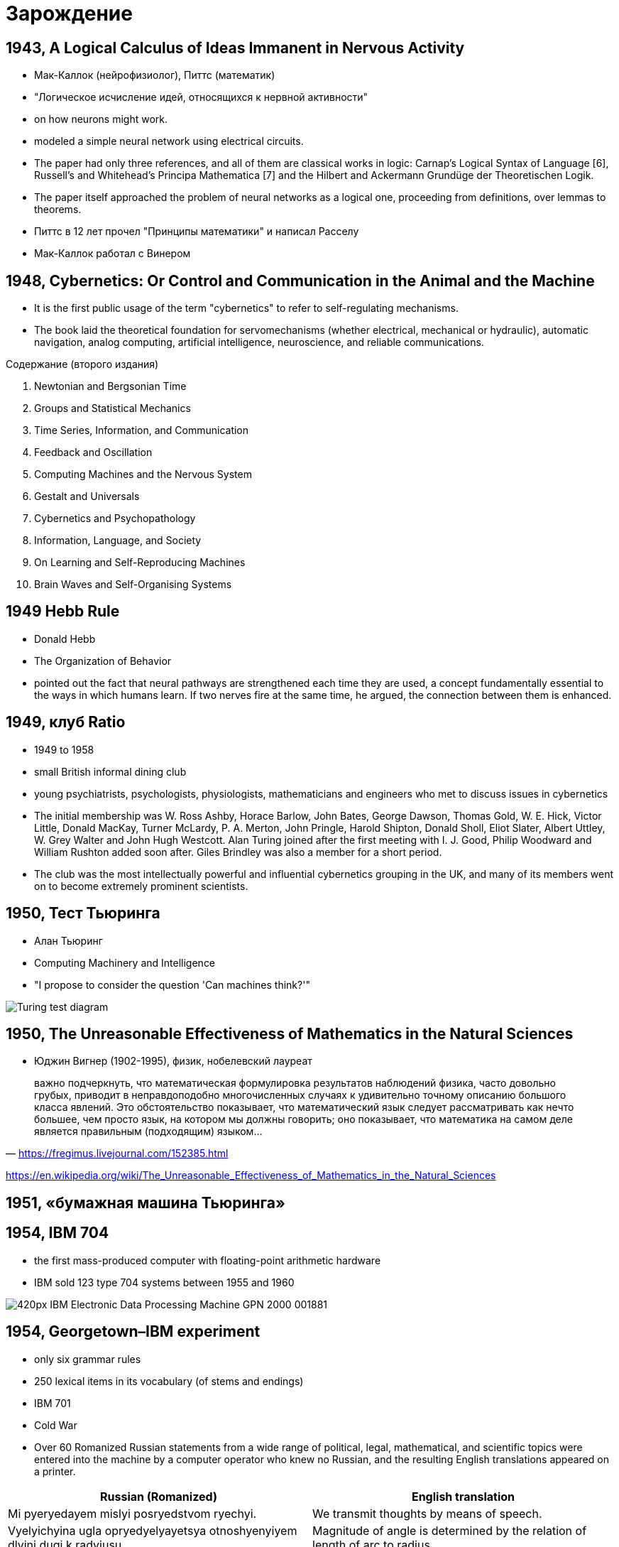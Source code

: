 # Зарождение


## 1943, A Logical Calculus of Ideas Immanent in Nervous Activity 
- Мак-Каллок (нейрофизиолог), Питтс (математик)
- "Логическое исчисление идей, относящихся к нервной активности"
- on how neurons might work. 
- modeled a simple neural network using electrical circuits.
- The paper had only three references, and all of them are classical works in logic: Carnap’s Logical Syntax of Language [6], Russell’s and Whitehead’s Principa Mathematica [7] and the Hilbert and Ackermann Grundüge der Theoretischen Logik. 
- The paper itself approached the problem of neural networks as a logical one, proceeding from definitions, over lemmas to theorems.
- Питтс в 12 лет прочел "Принципы математики" и написал Расселу
- Мак-Каллок работал с Винером

// https://ru.wikipedia.org/wiki/Мак-Каллок,_Уоррен

## 1948, Cybernetics: Or Control and Communication in the Animal and the Machine
- It is the first public usage of the term "cybernetics" to refer to self-regulating mechanisms. 
- The book laid the theoretical foundation for servomechanisms (whether electrical, mechanical or hydraulic), automatic navigation, analog computing, artificial intelligence, neuroscience, and reliable communications.

Содержание (второго издания)

. Newtonian and Bergsonian Time
. Groups and Statistical Mechanics
. Time Series, Information, and Communication
. Feedback and Oscillation
. Computing Machines and the Nervous System
. Gestalt and Universals
. Cybernetics and Psychopathology
. Information, Language, and Society
. On Learning and Self-Reproducing Machines
. Brain Waves and Self-Organising Systems

// https://en.wikipedia.org/wiki/Cybernetics:_Or_Control_and_Communication_in_the_Animal_and_the_Machine

## 1949 Hebb Rule
- Donald Hebb 
- The Organization of Behavior
- pointed out the fact that neural pathways are strengthened each time they are used, a concept fundamentally essential to the ways in which humans learn. If two nerves fire at the same time, he argued, the connection between them is enhanced.

## 1949, клуб Ratio
- 1949 to 1958 
- small British informal dining club
- young psychiatrists, psychologists, physiologists, mathematicians and engineers who met to discuss issues in cybernetics
- The initial membership was W. Ross Ashby, Horace Barlow, John Bates, George Dawson, Thomas Gold, W. E. Hick, Victor Little, Donald MacKay, Turner McLardy, P. A. Merton, John Pringle, Harold Shipton, Donald Sholl, Eliot Slater, Albert Uttley, W. Grey Walter and John Hugh Westcott. Alan Turing joined after the first meeting with I. J. Good, Philip Woodward and William Rushton added soon after. Giles Brindley was also a member for a short period.
- The club was the most intellectually powerful and influential cybernetics grouping in the UK, and many of its members went on to become extremely prominent scientists.

// https://en.wikipedia.org/wiki/Ratio_Club

## 1950, Тест Тьюринга
- Алан Тьюринг 
- Computing Machinery and Intelligence
- "I propose to consider the question 'Can machines think?'"
 

[.rigth]
image::https://upload.wikimedia.org/wikipedia/commons/5/55/Turing_test_diagram.png[]


// https://en.wikipedia.org/wiki/Turing_test

## 1950, The Unreasonable Effectiveness of Mathematics in the Natural Sciences
- Юджин Вигнер (1902-1995), физик, нобелевский лауреат

" важно подчеркнуть, что математическая формулировка результатов наблюдений физика, часто довольно грубых, приводит в неправдоподобно многочисленных случаях к удивительно точному описанию большого класса явлений. Это обстоятельство показывает, что математический язык следует рассматривать как нечто большее, чем просто язык, на котором мы должны говорить; оно показывает, что математика на самом деле является правильным (подходящим) языком…"
-- https://fregimus.livejournal.com/152385.html

https://en.wikipedia.org/wiki/The_Unreasonable_Effectiveness_of_Mathematics_in_the_Natural_Sciences

## 1951, «бумажная машина Тьюринга»

## 1954, IBM 704
- the first mass-produced computer with floating-point arithmetic hardware
- IBM sold 123 type 704 systems between 1955 and 1960

image::https://upload.wikimedia.org/wikipedia/commons/thumb/2/20/IBM_Electronic_Data_Processing_Machine_-_GPN-2000-001881.jpg/420px-IBM_Electronic_Data_Processing_Machine_-_GPN-2000-001881.jpg[]

## 1954, Georgetown–IBM experiment
- only six grammar rules 
- 250 lexical items in its vocabulary (of stems and endings)
- IBM 701 
- Cold War
- Over 60 Romanized Russian statements from a wide range of political, legal, mathematical, and scientific topics were entered into the machine by a computer operator who knew no Russian, and the resulting English translations appeared on a printer.

|===
|Russian (Romanized) | English translation

|Mi pyeryedayem mislyi posryedstvom ryechyi.	
|We transmit thoughts by means of speech.

|Vyelyichyina ugla opryedyelyayetsya otnoshyenyiyem dlyini dugi k radyiusu.	
|Magnitude of angle is determined by the relation of length of arc to radius.

|Myezhdunarodnoye ponyimanyiye yavlyayetsya vazhnim faktorom v ryeshyenyiyi polyityichyeskix voprosov.	
|International understanding constitutes an important factor in decision of political questions.

|===

// https://en.wikipedia.org/wiki/Georgetown–IBM_experiment

## 1955, Logic Theorist
- RAND Corporation 
- Аллен Ньюэлл, Герберт Саймон and Cliff Shaw
- the first program deliberately engineered to mimic the problem solving skills of a human being
- "the first artificial intelligence program"
-  prove 38 of the first 52 theorems in Principia Mathematica
- одно из доказательств было даже более элегантным

// https://en.wikipedia.org/wiki/Logic_Theorist


## 1956, Дартмутский семинар
- Дартмутской колледж
- двухмесячный научный семинар по вопросам искусственного интеллекта
- John McCarthy, Marvin Minsky, Julian Bigelow, Donald MacKay, Ray Solomonoff,
John Holland, Claude Shannon, Nathanial Rochester, Oliver Selfridge, Allen Newell and Herbert Simon

"Мы предлагаем исследование искусственного интеллекта сроком в 2 месяца с участием 10 человек летом 1956 года в Дартмутском колледже, Гановер, Нью-Гемпшир. Исследование основано на предположении, что всякий аспект обучения или любое другое свойство интеллекта может в принципе быть столь точно описано, что машина сможет его симулировать. Мы попытаемся понять, как обучить машины использовать естественные языки, формировать абстракции и концепции, решать задачи, сейчас подвластные только людям, и улучшать самих себя. Мы считаем, что существенное продвижение в одной или более из этих проблем вполне возможно, если специально подобранная группа учёных будет работать над этим в течение лета"
-- https://ru.wikipedia.org/wiki/Дартмутский_семинар


## 1956, Artificial intelligence 
- Появление термина

## 1958 LISP 
- "LISt Processor"
- pioneered many ideas in computer science, including tree data structures, automatic storage management, dynamic typing, conditionals, higher-order functions, recursion, the self-hosting compiler, and the read–eval–print loop

image::2019-09-13-12-23-58.png[]

// http://www-formal.stanford.edu/jmc/history/lisp/lisp.html



## 1959 General Problem Solver
- более мощного инструмента, чем Logical Theorist
- программа могла не только доказывать утверждения, но и играть в шахматы и ханойские башни. 
- Программа раскладывала проблему на более простые составляющие, решение которых возможно достичь. 
- 1972 «Решение проблем человеком», Ньюэлл и Саймон обобщили результаты этих исследований, а также рассказали об исследованиях, объектами которых были люди, решавшие математические и логические головоломки
- it could not solve any real-world problems because search was easily lost in the combinatorial explosion. 
- демонстрировал результаты, которые не могли нейросети
- доказательство теорем считалось чуть ли не вершиной интеллекта, в отличии от распознавания образов

// https://en.wikipedia.org/wiki/General_Problem_Solver

## 1958 Perceptron 
- Cornell Aeronautical Laboratory
- Фрэнк Розенблатт, 1928-1971,  американский учёный в области психологии, нейрофизиологии
- первоначально в 1957 как программа для  IBM 704
- первый "нейрокомпьютер"
- 1962 - книга Principles of Neurodynamic

image::https://upload.wikimedia.org/wikipedia/ru/8/8b/Rosenblatt.jpg[]
image::https://upload.wikimedia.org/wikipedia/en/5/52/Mark_I_perceptron.jpeg[]

// https://ru.wikipedia.org/wiki/Розенблатт,_Фрэнк


## 1959 ADALINE/MADALINE
- Bernard Widrow and Marcian Hoff
- ADALINE (ADAptive LInear NEuron), MADALINE (Many/Multiple ADALINE)
- It is based on the McCulloch–Pitts neuron.
- ADALINE was developed to recognize binary patterns so that if it was reading streaming bits from a phone line, it could predict the next bit. 
- нейрокомпьютер
- MADALINE was the first neural network applied to a real world problem, using an adaptive filter that eliminates echoes on phone lines. While the system is as ancient as air traffic control systems, like air traffic control systems, it is still in commercial use.


image::https://upload.wikimedia.org/wikipedia/commons/thumb/b/be/Adaline_flow_chart.gif/375px-Adaline_flow_chart.gif[]
image::http://scask.ru/archive/arch.php?path=../htm/stu.scask/book_ns/files.book&file=ns_10.files/image2.gif[]

// https://en.wikipedia.org/wiki/ADALINE
// http://scask.ru/p_book_ns.php?id=10

## 1959, Verbal Behavior
- Noam Chomsky (1928-)
- "The fact that all normal children acquire essentially comparable grammars of great complexity with remarkable rapidity suggests that human beings are somehow specially designed to do this, with data-handling or "hypothesis-formulating" ability of unknown character and complexity."
- долой бихевиоризм
- когнитивная революция
- cognitive science: anthropology, computer science, linguistic, neuroscience, philosophy and psychology.

## 1959, Neural Basis of Visual Perception
- Hubel and Wiesel

image::https://i2.wp.com/knowingneurons.com/wp-content/uploads/2014/10/hubel-and-wiesel_650.jpg?resize=650%2C550&ssl=1[]

https://knowingneurons.com/2014/10/29/hubel-and-wiesel-the-neural-basis-of-visual-perception/
// TODO: дополнить
// https://en.wikipedia.org/wiki/David_H._Hubel

## 1962, Widrow & Hoff developed a learning procedure
examines the value before the weight adjusts it (i.e. 0 or 1) according to the rule: Weight Change = (Pre-Weight line value) * (Error / (Number of Inputs)). It is based on the idea that while one active perceptron may have a big error, one can adjust the weight values to distribute it across the network, or at least to adjacent perceptrons. Applying this rule still results in an error if the line before the weight is 0, although this will eventually correct itself. If the error is conserved so that all of it is distributed to all of the weights than the error is eliminated.

## 1963, SAIL
- Stanford Artificial Intelligence Laboratory
- Джон Маккарти сооснователь
- The current director is Professor Chris Manning


## 1965-, Dendral
- "Dendritic Algorithm"
- Stanford
- Edward Feigenbaum, Bruce G. Buchanan, Joshua Lederberg, and Carl Djerassi, along with a team of highly creative research associates and students
- Its primary aim was to study hypothesis formation and discovery in science. 
- идентификации органических соединений с помощью анализа масс-спектрограмм.
- LISP
- многие производные системы, including MYCIN, MOLGEN, PROSPECTOR, XCON, and STEAMER.
- написано более 20 научных работ по результатам работы системы DENDRAL с реальными задачами.  
- сейчас существуют много программ для той же задачи, но их не называют ИИ

// https://en.wikipedia.org/wiki/Dendral
// https://ru.wikipedia.org/wiki/Dendral

## 1966, Eliza

[cols={2col}]
|===
|
image:https://upload.wikimedia.org/wikipedia/commons/4/4e/ELIZA_conversation.jpg[width=600]

|
-  Joseph Weizenbaum
- MIT AI Lab
- pattern matching
- роджерианский терапевт
- один из первых чатботов
|===


// https://en.wikipedia.org/wiki/ELIZA

## 1966, ALPAC report
- Automatic Language Processing Advisory Committee
- established by the United States government in order to evaluate the progress in computational linguistics in general and machine translation in particular
- gained notoriety for being very skeptical of research done in machine translation so far, and emphasizing the need for basic research in computational linguistics
-  this eventually caused the U.S. government to reduce its funding of the topic dramatically


// TODO: https://en.wikipedia.org/wiki/ALPAC

## 1966, failure of machine translation
- ‘the spirit was willing but theflesh was weak’
- ‘the vodka was good, but the meat was rotten’.


## 1969, Perceptrons
- Perceptrons: an introduction to computational geometry
- Marvin Minsky and Seymour Papert
- XOR-problem

// https://en.wikipedia.org/wiki/Perceptrons_(book)

## 1969, IJCAI
- International Joint Conference on Artificial Intelligence (IJCAI)

// https://en.wikipedia.org/wiki/International_Joint_Conference_on_Artificial_Intelligence


## 1973, Lighthill report
-  James Lighthill (1924-1988), British applied mathematician
- Artificial Intelligence: A General Survey
- British Science Research Council
- закрыл все, кроме 3 департаментов: Edinburgh, Sussex and Essex

// https://en.wikipedia.org/wiki/Lighthill_report

## 1974, Чемпионат мира по шахматам среди компьютерных программ
- первый чемпионат
- «Каисса» выиграла все четыре партии и стала первым чемпионом мира среди шахматных программ, обогнав программы «Chess 4», «Chaos» и «Ribbit», набравших по 3 очка[8]. В первенстве приняли участие 13 машин из 8 стран мира, передававшие свои ходы в зал проведения первенства оператору по телефону
- создана 1971, Институт проблем управления АН СССР, Георгием Адельсон-Вельским, Владимиром Арлазаровым, и Михаилом Донским 

"Успех «Каиссы» может быть объяснён многими заложенными в неё новшествами. В частности, программа имела дебютную книгу на 10000 ходов, использовала новый алгоритм отсечения позиций и впервые использовала побитовое представление доски. Также она могла производить анализ во время хода соперника, использовала эвристику нулевого хода и сложные алгоритмы для управления временем. В дальнейшем все эти новшества стали широко использоваться в шахматных программах. Программа была написана на ассемблере, работала на британской ЭВМ ICL System 4/70 (64-разрядный процессор, память — 24000 байт, быстродействие — 900 тыс. инструкций в секунду) и анализировала 200 позиций в секунду."
-- https://ru.wikipedia.org/wiki/Каисса_(программа)


// https://ru.wikipedia.org/wiki/Чемпионат_мира_по_шахматам_среди_компьютерных_программ
// https://ru.wikipedia.org/wiki/Каисса_(программа)

## 1974, backpropagation
- Paul Werbos, an economist by degree, discovered backpropagation, a way to propagate the error back through the hidden (middle) layer
// TODO: https://en.wikipedia.org/wiki/Paul_Werbos

## 1974-1980 AI Winter 
"Despite the later success of the neural network, traditional von Neumann architecture took over the computing scene, and neural research was left behind. Ironically, John von Neumann himself suggested the imitation of neural functions by using telegraph relays or vacuum tubes."
-- quote

"In the same time period, a paper was written that suggested there could not be an extension from the single layered neural network to a multiple layered neural network. In addition, many people in the field were using a learning function that was fundamentally flawed because it was not differentiable across the entire line. As a result, research and funding went drastically down."
-- quote

"A quiet darkness fell across the neural networks, lasting many years. One might wonder what was happening in the USSR at this time, and the short answer is that cybernetics, as neural networks were still called in the USSR in this period, was considered a bourgeois pseudoscience."
-- From logic

## 1972, PROLOG
- French scientist Alain Colmerauer invents the logic programming language

## 1972, Kohonen and Anderson developed a similar network independently of one another
"They both used matrix mathematics to describe their ideas but did not realize that what they were doing was creating an array of analog ADALINE circuits. The neurons are supposed to activate a set of outputs instead of just one."

## 1975 The first multilayered network 
- unsupervised network

## начало 70-х MYCIN 
- Stanford
- Lisp 
- разрабатывалась 5-6 лет
- относительно простой алгоритм вывода (backward reasoning)
- около 600 правил
- программа задавала пользователю (врачу) длинный ряд простых «да/нет» или текстовых вопросов
-  система предоставляла список подозреваемых бактерий, отсортированный по вероятности, указывала доверительный интервал для вероятностей диагнозов и их обоснование
- Research conducted at the Stanford Medical School found MYCIN received an acceptability rating of 65% on treatment plan from a panel of eight independent specialists, which was comparable to the 42.5% to 62.5% rating of five faculty members.

.Проблемы
- этические вопросы
- MYCIN была автономной системой, требующей от пользователя набора всей необходимой информации. Программа запускалась на сервере с разделением времени, доступному по раннему Интернету (ARPANet)
- сеанс работы с MYCIN мог легко занять 30 минут и более
- "knowledge acquisition bottleneck" -- трудно "извлечь" знания из опыта людей-экспертов для формирования базы правил



// https://ru.wikipedia.org/wiki/MYCIN

## 1979 Neocognitron
- Kunihiko Fukushima
- multilayered artificial neural network
- inspired by the model proposed by Hubel & Wiesel
- The neocognitron consists of multiple types of cells, the most important of which are called S-cells and C-cells.

video::Qil4kmvm2Sw[youtube]

// https://en.wikipedia.org/wiki/Neocognitron

## 1979, AAAI
- American Association for Artificial Intelligence
- теперь Association for the Advancement of Artificial Intelligence

https://en.wikipedia.org/wiki/Association_for_the_Advancement_of_Artificial_Intelligence


## 1982, Hopfield Network
- a form of recurrent artificial neural network 
- Hopfield nets serve as content-addressable ("associative") memory systems with binary threshold nodes. 

## 1982 5 поколения комьпютеров
- a joint US-Japan conference on Cooperative/Competitive Neural Networks. 
- Japan announced a new Fifth Generation effort on neural networks, and US papers generated worry that the US could be left behind in the field. 
- As a result, there was more funding and thus more research in the field.


## 1984- AI Winter 2
Research that concentrates on developing neural networks is relatively slow. Due to the limitations of processors, neural networks take weeks to learn. Some companies are trying to create what is called a "silicon compiler" to generate a specific type of integrated circuit that is optimized for the application of neural networks. Digital, analog, and optical chips are the different types of chips being developed. One might immediately discount analog signals as a thing of the past. However neurons in the brain actually work more like analog signals than digital signals. While digital signals have two distinct states (1 or 0, on or off), analog signals vary between minimum and maximum values. It may be awhile, though, before optical chips can be used in commercial applications.

// TODO: https://towardsdatascience.com/history-of-the-second-ai-winter-406f18789d45


## 1986 Back-propagation
"In 1986, with multiple layered neural networks in the news, the problem was how to extend the Widrow-Hoff rule to multiple layers. Three independent groups of researchers, one of which included David Rumelhart, a former member of Stanford's psychology department, came up with similar ideas which are now called back propagation networks because it distributes pattern recognition errors throughout the network. Hybrid networks used just two layers, these back-propagation networks use many. The result is that back-propagation networks are "slow learners," needing possibly thousands of iterations to learn."
-- quote

## 1986, NeurIPS
- Conference on Neural Information Processing Systems
- раньше звался NIPS
- NeurIPS was designed as a complementary open interdisciplinary meeting for researchers exploring biological and artificial Neural Networks.
